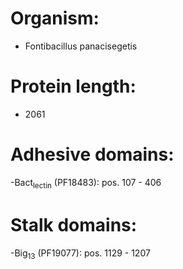 * Organism:
- Fontibacillus panacisegetis
* Protein length:
- 2061
* Adhesive domains:
-Bact_lectin (PF18483): pos. 107 - 406
* Stalk domains:
-Big_13 (PF19077): pos. 1129 - 1207

